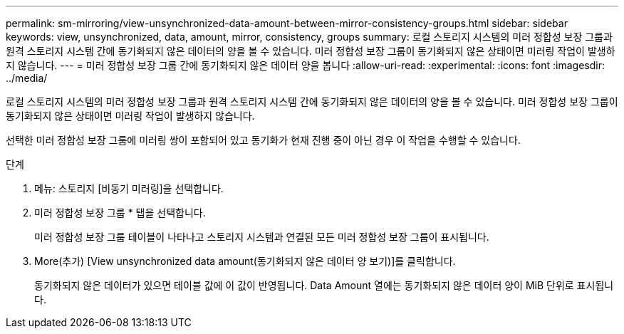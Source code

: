 ---
permalink: sm-mirroring/view-unsynchronized-data-amount-between-mirror-consistency-groups.html 
sidebar: sidebar 
keywords: view, unsynchronized, data, amount, mirror, consistency, groups 
summary: 로컬 스토리지 시스템의 미러 정합성 보장 그룹과 원격 스토리지 시스템 간에 동기화되지 않은 데이터의 양을 볼 수 있습니다. 미러 정합성 보장 그룹이 동기화되지 않은 상태이면 미러링 작업이 발생하지 않습니다. 
---
= 미러 정합성 보장 그룹 간에 동기화되지 않은 데이터 양을 봅니다
:allow-uri-read: 
:experimental: 
:icons: font
:imagesdir: ../media/


[role="lead"]
로컬 스토리지 시스템의 미러 정합성 보장 그룹과 원격 스토리지 시스템 간에 동기화되지 않은 데이터의 양을 볼 수 있습니다. 미러 정합성 보장 그룹이 동기화되지 않은 상태이면 미러링 작업이 발생하지 않습니다.

선택한 미러 정합성 보장 그룹에 미러링 쌍이 포함되어 있고 동기화가 현재 진행 중이 아닌 경우 이 작업을 수행할 수 있습니다.

.단계
. 메뉴: 스토리지 [비동기 미러링]을 선택합니다.
. 미러 정합성 보장 그룹 * 탭을 선택합니다.
+
미러 정합성 보장 그룹 테이블이 나타나고 스토리지 시스템과 연결된 모든 미러 정합성 보장 그룹이 표시됩니다.

. More(추가) [View unsynchronized data amount(동기화되지 않은 데이터 양 보기)]를 클릭합니다.
+
동기화되지 않은 데이터가 있으면 테이블 값에 이 값이 반영됩니다. Data Amount 열에는 동기화되지 않은 데이터 양이 MiB 단위로 표시됩니다.


